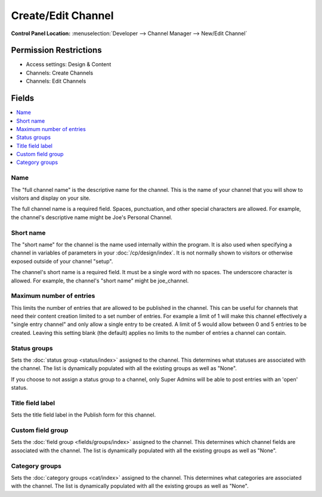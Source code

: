 Create/Edit Channel
===================

.. rst-class:: cp-path

**Control Panel Location:** :menuselection:`Developer --> Channel Manager --> New/Edit Channel`

.. Overview


.. Screenshot (optional)

.. Permissions

Permission Restrictions
-----------------------

* Access settings: Design & Content
* Channels: Create Channels
* Channels: Edit Channels

Fields
------

.. contents::
  :local:
  :depth: 1

.. Each Field

Name
~~~~

The "full channel name" is the descriptive name for the channel. This is
the name of your channel that you will show to visitors and display on
your site.

The full channel name is a required field. Spaces, punctuation, and
other special characters are allowed. For example, the channel's
descriptive name might be Joe's Personal Channel.

Short name
~~~~~~~~~~

The "short name" for the channel is the name used internally within the
program. It is also used when specifying a channel in variables of
parameters in your :doc:`/cp/design/index`. It is not normally
shown to visitors or otherwise exposed outside of your channel "setup".

The channel's short name is a required field. It must be a single word
with no spaces. The underscore character is allowed. For example, the
channel's "short name" might be joe_channel.

Maximum number of entries
~~~~~~~~~~~~~~~~~~~~~~~~~

This limits the number of entries that are allowed to be published in the channel. This can be useful for channels that need their content creation limited to a set number of entries. For example a limit of 1 will make this channel effectively a "single entry channel" and only allow a single entry to be created. A limit of 5 would allow between 0 and 5 entries to be created. Leaving this setting blank (the default) applies no limits to the number of entries a channel can contain.

Status groups
~~~~~~~~~~~~~

Sets the :doc:`status group <status/index>` assigned to the channel.
This determines what statuses are associated with the channel. The list
is dynamically populated with all the existing groups as well as "None".

If you choose to not assign a status group to a channel, only Super
Admins will be able to post entries with an 'open' status.

Title field label
~~~~~~~~~~~~~~~~~

Sets the title field label in the Publish form for this channel.

Custom field group
~~~~~~~~~~~~~~~~~~

Sets the :doc:`field group <fields/groups/index>` assigned to
the channel. This determines which channel fields are associated with
the channel. The list is dynamically populated with all the existing
groups as well as "None".

Category groups
~~~~~~~~~~~~~~~

Sets the :doc:`category groups <cat/index>` assigned
to the channel. This determines what categories are associated with the
channel. The list is dynamically populated with all the existing groups
as well as "None".

